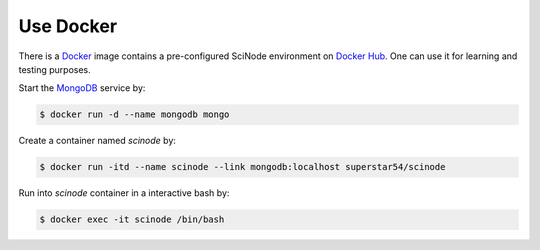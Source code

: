 .. _docker:


===========================================
Use Docker
===========================================
There is a `Docker <https://www.docker.com/>`__ image contains a pre-configured SciNode environment on `Docker Hub <https://hub.docker.com/r/superstar54/scinode>`__. One can use it for learning and testing purposes.



Start the `MongoDB <https://www.mongodb.com/docs/manual/installation/>`__ service by:

.. code-block:: console

    $ docker run -d --name mongodb mongo

Create a container named `scinode` by:

.. code-block:: console

    $ docker run -itd --name scinode --link mongodb:localhost superstar54/scinode

Run into `scinode` container in a interactive bash by:

.. code-block:: console

    $ docker exec -it scinode /bin/bash

